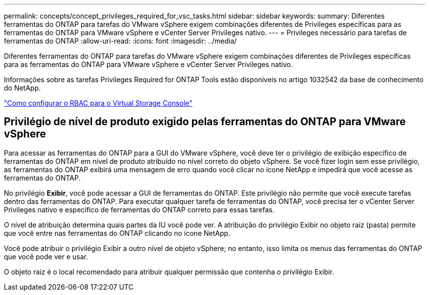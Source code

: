 ---
permalink: concepts/concept_privileges_required_for_vsc_tasks.html 
sidebar: sidebar 
keywords:  
summary: Diferentes ferramentas do ONTAP para tarefas do VMware vSphere exigem combinações diferentes de Privileges específicas para as ferramentas do ONTAP para VMware vSphere e vCenter Server Privileges nativo. 
---
= Privileges necessário para tarefas de ferramentas do ONTAP
:allow-uri-read: 
:icons: font
:imagesdir: ../media/


[role="lead"]
Diferentes ferramentas do ONTAP para tarefas do VMware vSphere exigem combinações diferentes de Privileges específicas para as ferramentas do ONTAP para VMware vSphere e vCenter Server Privileges nativo.

Informações sobre as tarefas Privileges Required for ONTAP Tools estão disponíveis no artigo 1032542 da base de conhecimento do NetApp.

https://kb.netapp.com/Advice_and_Troubleshooting/Data_Storage_Software/Virtual_Storage_Console_for_VMware_vSphere/How_to_configure_RBAC_for_Virtual_Storage_Console["Como configurar o RBAC para o Virtual Storage Console"]



== Privilégio de nível de produto exigido pelas ferramentas do ONTAP para VMware vSphere

Para acessar as ferramentas do ONTAP para a GUI do VMware vSphere, você deve ter o privilégio de exibição específico de ferramentas do ONTAP em nível de produto atribuído no nível correto do objeto vSphere. Se você fizer login sem esse privilégio, as ferramentas do ONTAP exibirá uma mensagem de erro quando você clicar no ícone NetApp e impedirá que você acesse as ferramentas do ONTAP.

No privilégio *Exibir*, você pode acessar a GUI de ferramentas do ONTAP. Este privilégio não permite que você execute tarefas dentro das ferramentas do ONTAP. Para executar qualquer tarefa de ferramentas do ONTAP, você precisa ter o vCenter Server Privileges nativo e específico de ferramentas do ONTAP correto para essas tarefas.

O nível de atribuição determina quais partes da IU você pode ver. A atribuição do privilégio Exibir no objeto raiz (pasta) permite que você entre nas ferramentas do ONTAP clicando no ícone NetApp.

Você pode atribuir o privilégio Exibir a outro nível de objeto vSphere; no entanto, isso limita os menus das ferramentas do ONTAP que você pode ver e usar.

O objeto raiz é o local recomendado para atribuir qualquer permissão que contenha o privilégio Exibir.
